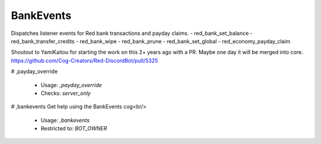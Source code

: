 BankEvents
==========

Dispatches listener events for Red bank transactions and payday claims.
- red_bank_set_balance
- red_bank_transfer_credits
- red_bank_wipe
- red_bank_prune
- red_bank_set_global
- red_economy_payday_claim

Shoutout to YamiKaitou for starting the work on this 2+ years ago with a PR.
Maybe one day it will be merged into core.
https://github.com/Cog-Creators/Red-DiscordBot/pull/5325

# ,payday_override

 - Usage: `,payday_override`
 - Checks: `server_only`


# ,bankevents
Get help using the BankEvents cog<br/>
 - Usage: `,bankevents`
 - Restricted to: `BOT_OWNER`


